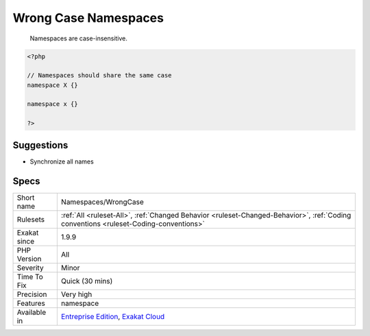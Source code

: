 .. _namespaces-wrongcase:

.. _wrong-case-namespaces:

Wrong Case Namespaces
+++++++++++++++++++++

  Namespaces are case-insensitive.

.. code-block:: php
   
   <?php
   
   // Namespaces should share the same case
   namespace X {}
   
   namespace x {}
   
   ?>

Suggestions
___________

* Synchronize all names 




Specs
_____

+--------------+--------------------------------------------------------------------------------------------------------------------------------------+
| Short name   | Namespaces/WrongCase                                                                                                                 |
+--------------+--------------------------------------------------------------------------------------------------------------------------------------+
| Rulesets     | :ref:`All <ruleset-All>`, :ref:`Changed Behavior <ruleset-Changed-Behavior>`, :ref:`Coding conventions <ruleset-Coding-conventions>` |
+--------------+--------------------------------------------------------------------------------------------------------------------------------------+
| Exakat since | 1.9.9                                                                                                                                |
+--------------+--------------------------------------------------------------------------------------------------------------------------------------+
| PHP Version  | All                                                                                                                                  |
+--------------+--------------------------------------------------------------------------------------------------------------------------------------+
| Severity     | Minor                                                                                                                                |
+--------------+--------------------------------------------------------------------------------------------------------------------------------------+
| Time To Fix  | Quick (30 mins)                                                                                                                      |
+--------------+--------------------------------------------------------------------------------------------------------------------------------------+
| Precision    | Very high                                                                                                                            |
+--------------+--------------------------------------------------------------------------------------------------------------------------------------+
| Features     | namespace                                                                                                                            |
+--------------+--------------------------------------------------------------------------------------------------------------------------------------+
| Available in | `Entreprise Edition <https://www.exakat.io/entreprise-edition>`_, `Exakat Cloud <https://www.exakat.io/exakat-cloud/>`_              |
+--------------+--------------------------------------------------------------------------------------------------------------------------------------+


